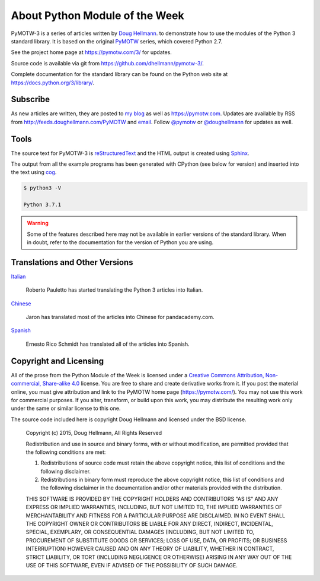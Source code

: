 ===============================
About Python Module of the Week
===============================

PyMOTW-3 is a series of articles written by `Doug Hellmann
<https://doughellmann.com/>`_.  to demonstrate how to use the modules of
the Python 3 standard library. It is based on the original PyMOTW_
series, which covered Python 2.7.

.. _PyMOTW: https://pymotw.com/2/

See the project home page at https://pymotw.com/3/ for updates.

Source code is available via git from https://github.com/dhellmann/pymotw-3/.

Complete documentation for the standard library can be found on the
Python web site at https://docs.python.org/3/library/.

Subscribe
=========

As new articles are written, they are posted to `my blog`_ as well as
https://pymotw.com.  Updates are available by RSS from
http://feeds.doughellmann.com/PyMOTW and `email
<http://feedburner.google.com/fb/a/mailverify?uri=PyMOTW&amp;loc=en_US>`_. Follow
`@pymotw`_ or `@doughellmann`_ for updates as well.

.. _my blog: https://doughellmann.com/
.. _@pymotw: https://twitter.com/pymotw
.. _@doughellmann: https://twitter.com/doughellmann

Tools
=====

The source text for PyMOTW-3 is reStructuredText_ and the HTML output
is created using Sphinx_.

.. _reStructuredText: http://docutils.sourceforge.net

.. _Sphinx: http://www.sphinx-doc.org/en/stable/

The output from all the example programs has been generated with
CPython (see below for version) and inserted into the text using cog_.

.. _cog: http://nedbatchelder.com/code/cog/

.. {{{cog
.. cog.out(run_script(cog.inFile, '-V'))
.. }}}

.. code-block:: none

	$ python3 -V
	
	Python 3.7.1

.. {{{end}}}

.. warning::

  Some of the features described here may not be available in earlier
  versions of the standard library. When in doubt, refer to the
  documentation for the version of Python you are using.

Translations and Other Versions
===============================

`Italian <http://robyp.x10host.com/3/index.html>`__

  Roberto Pauletto has started translating the Python 3 articles into Italian.

`Chinese <http://www.pandacademy.com/pymotw-3-介绍/>`__

  Jaron has translated most of the articles into Chinese for pandacademy.com.

`Spanish <https://rico-schmidt.name/pymotw-3/>`__

  Ernesto Rico Schmidt has translated all of the articles into Spanish.

.. _copyright:

Copyright and Licensing
=======================

All of the prose from the Python Module of the Week is licensed under
a `Creative Commons Attribution, Non-commercial, Share-alike 4.0`_
license.  You are free to share and create derivative works from it.
If you post the material online, you must give attribution and link to
the PyMOTW home page (https://pymotw.com/).  You may not use this
work for commercial purposes.  If you alter, transform, or build upon
this work, you may distribute the resulting work only under the same
or similar license to this one.

The source code included here is copyright Doug Hellmann and licensed
under the BSD license.

   Copyright (c) 2015, Doug Hellmann, All Rights Reserved

   Redistribution and use in source and binary forms, with or without
   modification, are permitted provided that the following conditions are met:

   1. Redistributions of source code must retain the above copyright notice, this
      list of conditions and the following disclaimer.
   2. Redistributions in binary form must reproduce the above copyright notice,
      this list of conditions and the following disclaimer in the documentation
      and/or other materials provided with the distribution.

   THIS SOFTWARE IS PROVIDED BY THE COPYRIGHT HOLDERS AND CONTRIBUTORS "AS IS" AND
   ANY EXPRESS OR IMPLIED WARRANTIES, INCLUDING, BUT NOT LIMITED TO, THE IMPLIED
   WARRANTIES OF MERCHANTABILITY AND FITNESS FOR A PARTICULAR PURPOSE ARE
   DISCLAIMED. IN NO EVENT SHALL THE COPYRIGHT OWNER OR CONTRIBUTORS BE LIABLE FOR
   ANY DIRECT, INDIRECT, INCIDENTAL, SPECIAL, EXEMPLARY, OR CONSEQUENTIAL DAMAGES
   (INCLUDING, BUT NOT LIMITED TO, PROCUREMENT OF SUBSTITUTE GOODS OR SERVICES;
   LOSS OF USE, DATA, OR PROFITS; OR BUSINESS INTERRUPTION) HOWEVER CAUSED AND
   ON ANY THEORY OF LIABILITY, WHETHER IN CONTRACT, STRICT LIABILITY, OR TORT
   (INCLUDING NEGLIGENCE OR OTHERWISE) ARISING IN ANY WAY OUT OF THE USE OF THIS
   SOFTWARE, EVEN IF ADVISED OF THE POSSIBILITY OF SUCH DAMAGE.

.. _Creative Commons Attribution, Non-commercial, Share-alike 4.0: https://creativecommons.org/licenses/by-nc-sa/4.0/
